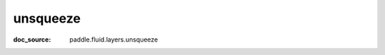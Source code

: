 .. _api_paddle_unsqueeze:

unsqueeze
-------------------------------
:doc_source: paddle.fluid.layers.unsqueeze


